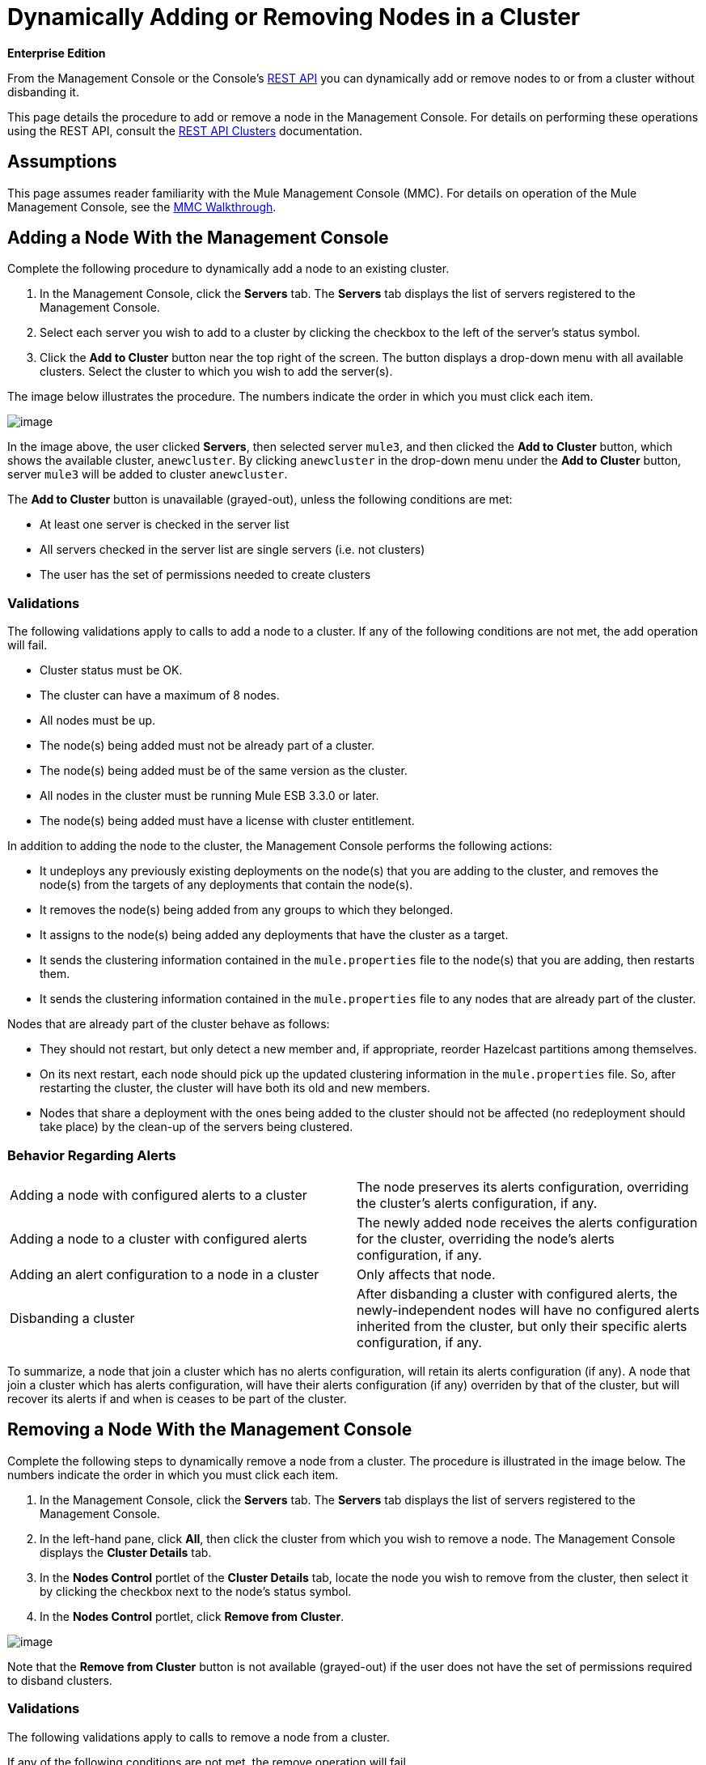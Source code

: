 = Dynamically Adding or Removing Nodes in a Cluster

*Enterprise Edition*

From the Management Console or the Console's link:/docs/display/34X/REST+API+Reference[REST API] you can dynamically add or remove nodes to or from a cluster without disbanding it.

This page details the procedure to add or remove a node in the Management Console. For details on performing these operations using the REST API, consult the link:/docs/display/34X/Clusters[REST API Clusters] documentation.

== Assumptions

This page assumes reader familiarity with the Mule Management Console (MMC). For details on operation of the Mule Management Console, see the link:/docs/display/34X/MMC+Walkthrough[MMC Walkthrough].

== Adding a Node With the Management Console

Complete the following procedure to dynamically add a node to an existing cluster.

. In the Management Console, click the *Servers* tab. The *Servers* tab displays the list of servers registered to the Management Console.
. Select each server you wish to add to a cluster by clicking the checkbox to the left of the server's status symbol.
. Click the *Add to Cluster* button near the top right of the screen. The button displays a drop-down menu with all available clusters. Select the cluster to which you wish to add the server(s).

The image below illustrates the procedure. The numbers indicate the order in which you must click each item.

image:/docs/download/attachments/95393724/servers.list-numbered.png?version=1&modificationDate=1374598994845[image]

In the image above, the user clicked *Servers*, then selected server `mule3`, and then clicked the *Add to Cluster* button, which shows the available cluster, `anewcluster`. By clicking `anewcluster` in the drop-down menu under the *Add to Cluster* button, server `mule3` will be added to cluster `anewcluster`.

The *Add to Cluster* button is unavailable (grayed-out), unless the following conditions are met:

* At least one server is checked in the server list
* All servers checked in the server list are single servers (i.e. not clusters)
* The user has the set of permissions needed to create clusters

=== Validations

The following validations apply to calls to add a node to a cluster. If any of the following conditions are not met, the add operation will fail.

* Cluster status must be OK.
* The cluster can have a maximum of 8 nodes.
* All nodes must be up.
* The node(s) being added must not be already part of a cluster.
* The node(s) being added must be of the same version as the cluster.
* All nodes in the cluster must be running Mule ESB 3.3.0 or later.
* The node(s) being added must have a license with cluster entitlement.

In addition to adding the node to the cluster, the Management Console performs the following actions:

* It undeploys any previously existing deployments on the node(s) that you are adding to the cluster, and removes the node(s) from the targets of any deployments that contain the node(s).
* It removes the node(s) being added from any groups to which they belonged.
* It assigns to the node(s) being added any deployments that have the cluster as a target.
* It sends the clustering information contained in the `mule.properties` file to the node(s) that you are adding, then restarts them.
* It sends the clustering information contained in the `mule.properties` file to any nodes that are already part of the cluster.

Nodes that are already part of the cluster behave as follows:

* They should not restart, but only detect a new member and, if appropriate, reorder Hazelcast partitions among themselves.
* On its next restart, each node should pick up the updated clustering information in the `mule.properties` file. So, after restarting the cluster, the cluster will have both its old and new members.
* Nodes that share a deployment with the ones being added to the cluster should not be affected (no redeployment should take place) by the clean-up of the servers being clustered.

=== Behavior Regarding Alerts

[cols="50,50"]
|===
|Adding a node with configured alerts to a cluster |The node preserves its alerts configuration, overriding the cluster's alerts configuration, if any.
|Adding a node to a cluster with configured alerts |The newly added node receives the alerts configuration for the cluster, overriding the node's alerts configuration, if any.
|Adding an alert configuration to a node in a cluster |Only affects that node.
|Disbanding a cluster |After disbanding a cluster with configured alerts, the newly-independent nodes will have no configured alerts inherited from the cluster, but only their specific alerts configuration, if any.
|===

To summarize, a node that join a cluster which has no alerts configuration, will retain its alerts configuration (if any). A node that join a cluster which has alerts configuration, will have their alerts configuration (if any) overriden by that of the cluster, but will recover its alerts if and when is ceases to be part of the cluster.

== Removing a Node With the Management Console

Complete the following steps to dynamically remove a node from a cluster. The procedure is illustrated in the image below. The numbers indicate the order in which you must click each item.

. In the Management Console, click the *Servers* tab. The *Servers* tab displays the list of servers registered to the Management Console.
. In the left-hand pane, click *All*, then click the cluster from which you wish to remove a node. The Management Console displays the *Cluster Details* tab.
. In the *Nodes Control* portlet of the *Cluster Details* tab, locate the node you wish to remove from the cluster, then select it by clicking the checkbox next to the node's status symbol.
. In the *Nodes Control* portlet, click *Remove from Cluster*.

image:/docs/download/attachments/95393724/rem.cluster.png?version=1&modificationDate=1374598995199[image]

Note that the *Remove from Cluster* button is not available (grayed-out) if the user does not have the set of permissions required to disband clusters.

=== Validations

The following validations apply to calls to remove a node from a cluster.

If any of the following conditions are not met, the remove operation will fail.

* Cluster status must be OK.
* The cluster must have at least 3 nodes.
* All nodes in the cluster must be up.
* All nodes in the cluster must be running Mule ESB 3.3.0 or later.

In addition to removing the selected node(s), the Management Console will perform the following actions:

* If the node(s) being removed have any deployments which contain the cluster as target, these deployments will be removed from the node(s).
* For each node being removed, the cluster information in the `mule.properties` file will be deleted.
* Each node that continues to be part of the cluster will receive updated `mule.properties` information.

Nodes that are already part of the cluster are expected to behave as follows:

* They should not restart, but only detect that they have lost a member and, if appropriate, reorder Hazelcast partitions among themselves.
* On its next restart, each node should pick up the updated clustering information in the `mule.properties` file. So, after restarting the cluster, the cluster will have its remaining members.
* The deployments update of the nodes being removed from the cluster should not affect nodes that shared a deployment with them (no redeployment should take place).
* If the cluster is part of a group, that group membership will not be applied for the new single server.

=== Behavior Regarding Alerts

* When removing a node with configured alerts, the node's specific alerts configuration is preserved
* When removing a node from a cluster with configured alerts, the newly-independent node will not inherit the cluster's alerts configuration
